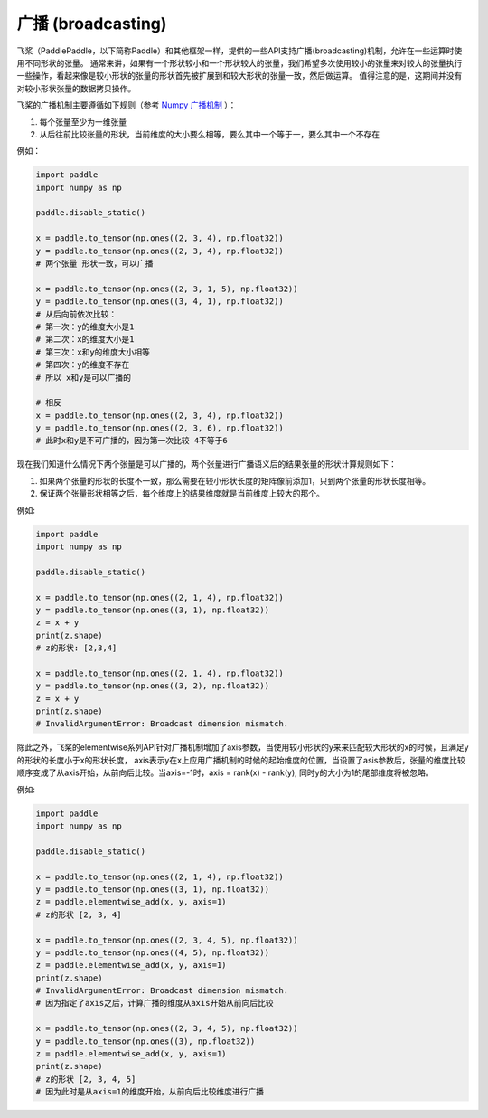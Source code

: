 .. _cn_use_guide_broadcasting:

==================
广播 (broadcasting)
==================

飞桨（PaddlePaddle，以下简称Paddle）和其他框架一样，提供的一些API支持广播(broadcasting)机制，允许在一些运算时使用不同形状的张量。
通常来讲，如果有一个形状较小和一个形状较大的张量，我们希望多次使用较小的张量来对较大的张量执行一些操作，看起来像是较小形状的张量的形状首先被扩展到和较大形状的张量一致，然后做运算。
值得注意的是，这期间并没有对较小形状张量的数据拷贝操作。

飞桨的广播机制主要遵循如下规则（参考 `Numpy 广播机制 <https://numpy.org/doc/stable/user/basics.broadcasting.html#module-numpy.doc.broadcasting>`_ ）：

1. 每个张量至少为一维张量
2. 从后往前比较张量的形状，当前维度的大小要么相等，要么其中一个等于一，要么其中一个不存在

例如：

.. code-block:: python

    import paddle
    import numpy as np

    paddle.disable_static()

    x = paddle.to_tensor(np.ones((2, 3, 4), np.float32))
    y = paddle.to_tensor(np.ones((2, 3, 4), np.float32))
    # 两个张量 形状一致，可以广播

    x = paddle.to_tensor(np.ones((2, 3, 1, 5), np.float32))
    y = paddle.to_tensor(np.ones((3, 4, 1), np.float32))
    # 从后向前依次比较：
    # 第一次：y的维度大小是1
    # 第二次：x的维度大小是1
    # 第三次：x和y的维度大小相等
    # 第四次：y的维度不存在
    # 所以 x和y是可以广播的

    # 相反
    x = paddle.to_tensor(np.ones((2, 3, 4), np.float32))
    y = paddle.to_tensor(np.ones((2, 3, 6), np.float32))
    # 此时x和y是不可广播的，因为第一次比较 4不等于6

现在我们知道什么情况下两个张量是可以广播的，两个张量进行广播语义后的结果张量的形状计算规则如下：

1. 如果两个张量的形状的长度不一致，那么需要在较小形状长度的矩阵像前添加1，只到两个张量的形状长度相等。
2. 保证两个张量形状相等之后，每个维度上的结果维度就是当前维度上较大的那个。

例如:

.. code-block:: python

    import paddle
    import numpy as np

    paddle.disable_static()

    x = paddle.to_tensor(np.ones((2, 1, 4), np.float32))
    y = paddle.to_tensor(np.ones((3, 1), np.float32))
    z = x + y
    print(z.shape)
    # z的形状: [2,3,4]

    x = paddle.to_tensor(np.ones((2, 1, 4), np.float32))
    y = paddle.to_tensor(np.ones((3, 2), np.float32))
    z = x + y
    print(z.shape)
    # InvalidArgumentError: Broadcast dimension mismatch.

除此之外，飞桨的elementwise系列API针对广播机制增加了axis参数，当使用较小形状的y来来匹配较大形状的x的时候，且满足y的形状的长度小于x的形状长度，
axis表示y在x上应用广播机制的时候的起始维度的位置，当设置了asis参数后，张量的维度比较顺序变成了从axis开始，从前向后比较。当axis=-1时，axis = rank(x) - rank(y),
同时y的大小为1的尾部维度将被忽略。

例如:

.. code-block:: python

    import paddle
    import numpy as np

    paddle.disable_static()

    x = paddle.to_tensor(np.ones((2, 1, 4), np.float32))
    y = paddle.to_tensor(np.ones((3, 1), np.float32))
    z = paddle.elementwise_add(x, y, axis=1)
    # z的形状 [2, 3, 4]

    x = paddle.to_tensor(np.ones((2, 3, 4, 5), np.float32))
    y = paddle.to_tensor(np.ones((4, 5), np.float32))
    z = paddle.elementwise_add(x, y, axis=1)
    print(z.shape)
    # InvalidArgumentError: Broadcast dimension mismatch.
    # 因为指定了axis之后，计算广播的维度从axis开始从前向后比较

    x = paddle.to_tensor(np.ones((2, 3, 4, 5), np.float32))
    y = paddle.to_tensor(np.ones((3), np.float32))
    z = paddle.elementwise_add(x, y, axis=1)
    print(z.shape)
    # z的形状 [2, 3, 4, 5]
    # 因为此时是从axis=1的维度开始，从前向后比较维度进行广播
